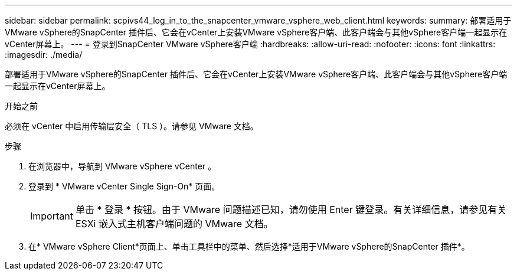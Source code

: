 ---
sidebar: sidebar 
permalink: scpivs44_log_in_to_the_snapcenter_vmware_vsphere_web_client.html 
keywords:  
summary: 部署适用于VMware vSphere的SnapCenter 插件后、它会在vCenter上安装VMware vSphere客户端、此客户端会与其他vSphere客户端一起显示在vCenter屏幕上。 
---
= 登录到SnapCenter VMware vSphere客户端
:hardbreaks:
:allow-uri-read: 
:nofooter: 
:icons: font
:linkattrs: 
:imagesdir: ./media/


[role="lead"]
部署适用于VMware vSphere的SnapCenter 插件后、它会在vCenter上安装VMware vSphere客户端、此客户端会与其他vSphere客户端一起显示在vCenter屏幕上。

.开始之前
必须在 vCenter 中启用传输层安全（ TLS ）。请参见 VMware 文档。

.步骤
. 在浏览器中，导航到 VMware vSphere vCenter 。
. 登录到 * VMware vCenter Single Sign-On* 页面。
+

IMPORTANT: 单击 * 登录 * 按钮。由于 VMware 问题描述已知，请勿使用 Enter 键登录。有关详细信息，请参见有关 ESXi 嵌入式主机客户端问题的 VMware 文档。

. 在* VMware vSphere Client*页面上、单击工具栏中的菜单、然后选择*适用于VMware vSphere的SnapCenter 插件*。

